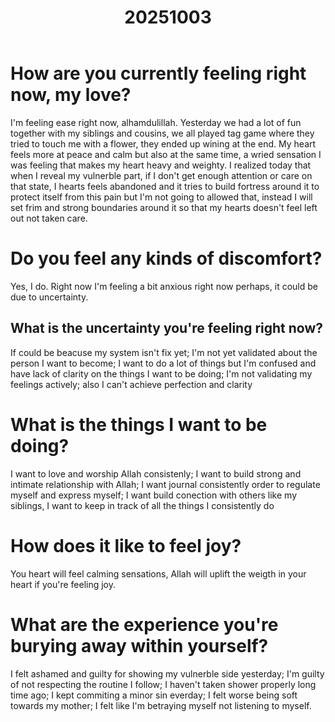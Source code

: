 #+title: 20251003

* How are you currently feeling right now, my love?
I'm feeling ease right now, alhamdulillah. Yesterday we had a lot of fun together with my siblings and cousins, we all played tag game where they tried to touch me with a flower, they ended up wining at the end. My heart feels more at peace and calm but also at the same time, a wried sensation I was feeling that makes my heart heavy and weighty. I realized today that when I reveal my vulnerble part, if I don't get enough attention or care on that state, I hearts feels abandoned and it tries to build fortress around it to protect itself from this pain but I'm not going to allowed that, instead I will set frim and strong boundaries around it so that my hearts doesn't feel left out not taken care.
* Do you feel any kinds of discomfort?
Yes, I do. Right now I'm feeling a bit anxious right now perhaps, it could be due to uncertainty.
** What is the uncertainty you're feeling right now?
If could be beacuse my system isn't fix yet; I'm not yet validated about the person I want to become; I want to do a lot of things but I'm confused and have lack of clarity on the things I want to be doing; I'm not validating my feelings actively; also I can't achieve perfection and clarity
* What is the things I want to be doing?
I want to love and worship Allah consistenly; I want to build strong and intimate relationship with Allah; I want journal consistently order to regulate myself and express myself; I want build conection with others like my siblings, I want to keep in track of all the things I consistently do
* How does it like to feel joy?
You heart will feel calming sensations, Allah will uplift the weigth in your heart if you're feeling joy.
* What are the experience you're burying away within yourself?
I felt ashamed and guilty for showing my vulnerble side yesterday; I'm guilty of not respecting the routine I follow; I haven't taken shower properly long time ago; I kept commiting a minor sin everday; I felt worse being soft towards my mother; I felt like I'm betraying myself not listening to myself.
